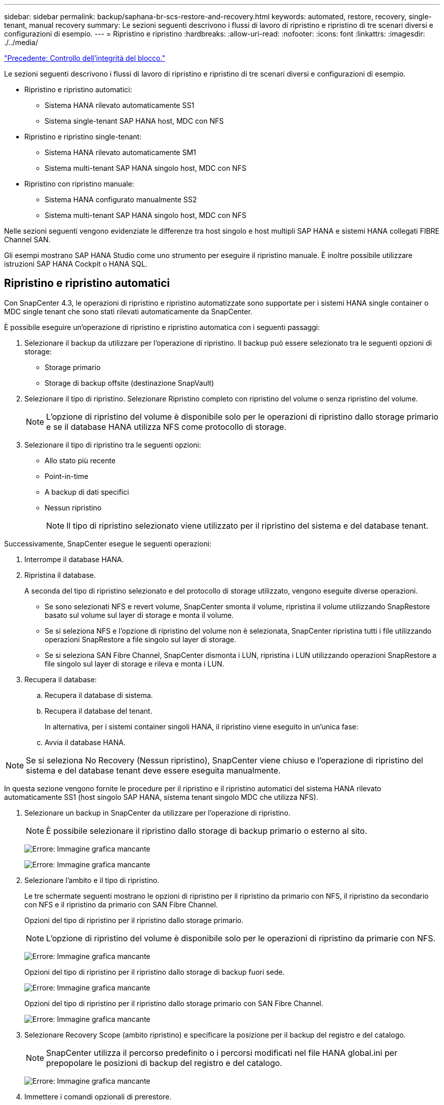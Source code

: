 ---
sidebar: sidebar 
permalink: backup/saphana-br-scs-restore-and-recovery.html 
keywords: automated, restore, recovery, single-tenant, manual recovery 
summary: Le sezioni seguenti descrivono i flussi di lavoro di ripristino e ripristino di tre scenari diversi e configurazioni di esempio. 
---
= Ripristino e ripristino
:hardbreaks:
:allow-uri-read: 
:nofooter: 
:icons: font
:linkattrs: 
:imagesdir: ./../media/


link:saphana-br-scs-block-integrity-check.html["Precedente: Controllo dell'integrità del blocco."]

Le sezioni seguenti descrivono i flussi di lavoro di ripristino e ripristino di tre scenari diversi e configurazioni di esempio.

* Ripristino e ripristino automatici:
+
** Sistema HANA rilevato automaticamente SS1
** Sistema single-tenant SAP HANA host, MDC con NFS


* Ripristino e ripristino single-tenant:
+
** Sistema HANA rilevato automaticamente SM1
** Sistema multi-tenant SAP HANA singolo host, MDC con NFS


* Ripristino con ripristino manuale:
+
** Sistema HANA configurato manualmente SS2
** Sistema multi-tenant SAP HANA singolo host, MDC con NFS




Nelle sezioni seguenti vengono evidenziate le differenze tra host singolo e host multipli SAP HANA e sistemi HANA collegati FIBRE Channel SAN.

Gli esempi mostrano SAP HANA Studio come uno strumento per eseguire il ripristino manuale. È inoltre possibile utilizzare istruzioni SAP HANA Cockpit o HANA SQL.



== Ripristino e ripristino automatici

Con SnapCenter 4.3, le operazioni di ripristino e ripristino automatizzate sono supportate per i sistemi HANA single container o MDC single tenant che sono stati rilevati automaticamente da SnapCenter.

È possibile eseguire un'operazione di ripristino e ripristino automatica con i seguenti passaggi:

. Selezionare il backup da utilizzare per l'operazione di ripristino. Il backup può essere selezionato tra le seguenti opzioni di storage:
+
** Storage primario
** Storage di backup offsite (destinazione SnapVault)


. Selezionare il tipo di ripristino. Selezionare Ripristino completo con ripristino del volume o senza ripristino del volume.
+

NOTE: L'opzione di ripristino del volume è disponibile solo per le operazioni di ripristino dallo storage primario e se il database HANA utilizza NFS come protocollo di storage.

. Selezionare il tipo di ripristino tra le seguenti opzioni:
+
** Allo stato più recente
** Point-in-time
** A backup di dati specifici
** Nessun ripristino
+

NOTE: Il tipo di ripristino selezionato viene utilizzato per il ripristino del sistema e del database tenant.





Successivamente, SnapCenter esegue le seguenti operazioni:

. Interrompe il database HANA.
. Ripristina il database.
+
A seconda del tipo di ripristino selezionato e del protocollo di storage utilizzato, vengono eseguite diverse operazioni.

+
** Se sono selezionati NFS e revert volume, SnapCenter smonta il volume, ripristina il volume utilizzando SnapRestore basato sul volume sul layer di storage e monta il volume.
** Se si seleziona NFS e l'opzione di ripristino del volume non è selezionata, SnapCenter ripristina tutti i file utilizzando operazioni SnapRestore a file singolo sul layer di storage.
** Se si seleziona SAN Fibre Channel, SnapCenter dismonta i LUN, ripristina i LUN utilizzando operazioni SnapRestore a file singolo sul layer di storage e rileva e monta i LUN.


. Recupera il database:
+
.. Recupera il database di sistema.
.. Recupera il database del tenant.
+
In alternativa, per i sistemi container singoli HANA, il ripristino viene eseguito in un'unica fase:

.. Avvia il database HANA.





NOTE: Se si seleziona No Recovery (Nessun ripristino), SnapCenter viene chiuso e l'operazione di ripristino del sistema e del database tenant deve essere eseguita manualmente.

In questa sezione vengono fornite le procedure per il ripristino e il ripristino automatici del sistema HANA rilevato automaticamente SS1 (host singolo SAP HANA, sistema tenant singolo MDC che utilizza NFS).

. Selezionare un backup in SnapCenter da utilizzare per l'operazione di ripristino.
+

NOTE: È possibile selezionare il ripristino dallo storage di backup primario o esterno al sito.

+
image:saphana-br-scs-image96.png["Errore: Immagine grafica mancante"]

+
image:saphana-br-scs-image97.png["Errore: Immagine grafica mancante"]

. Selezionare l'ambito e il tipo di ripristino.
+
Le tre schermate seguenti mostrano le opzioni di ripristino per il ripristino da primario con NFS, il ripristino da secondario con NFS e il ripristino da primario con SAN Fibre Channel.

+
Opzioni del tipo di ripristino per il ripristino dallo storage primario.

+

NOTE: L'opzione di ripristino del volume è disponibile solo per le operazioni di ripristino da primarie con NFS.

+
image:saphana-br-scs-image98.png["Errore: Immagine grafica mancante"]

+
Opzioni del tipo di ripristino per il ripristino dallo storage di backup fuori sede.

+
image:saphana-br-scs-image99.jpeg["Errore: Immagine grafica mancante"]

+
Opzioni del tipo di ripristino per il ripristino dallo storage primario con SAN Fibre Channel.

+
image:saphana-br-scs-image100.png["Errore: Immagine grafica mancante"]

. Selezionare Recovery Scope (ambito ripristino) e specificare la posizione per il backup del registro e del catalogo.
+

NOTE: SnapCenter utilizza il percorso predefinito o i percorsi modificati nel file HANA global.ini per prepopolare le posizioni di backup del registro e del catalogo.

+
image:saphana-br-scs-image101.png["Errore: Immagine grafica mancante"]

. Immettere i comandi opzionali di prerestore.
+
image:saphana-br-scs-image102.png["Errore: Immagine grafica mancante"]

. Immettere i comandi post-ripristino opzionali.
+
image:saphana-br-scs-image103.png["Errore: Immagine grafica mancante"]

. Immettere le impostazioni e-mail opzionali.
+
image:saphana-br-scs-image104.png["Errore: Immagine grafica mancante"]

. Per avviare l'operazione di ripristino, fare clic su fine.
+
image:saphana-br-scs-image105.png["Errore: Immagine grafica mancante"]

. SnapCenter esegue l'operazione di ripristino e ripristino. Questo esempio mostra i dettagli del processo di ripristino e ripristino.
+
image:saphana-br-scs-image106.png["Errore: Immagine grafica mancante"]





== Operazioni di ripristino e ripristino single-tenant

Con SnapCenter 4.3, le operazioni di ripristino single-tenant sono supportate per i sistemi HANA MDC con un singolo tenant o con più tenant rilevati automaticamente da SnapCenter.

È possibile eseguire un'operazione di ripristino e ripristino con un singolo tenant seguendo la procedura riportata di seguito:

. Arrestare il tenant da ripristinare e ripristinare.
. Ripristinare il tenant con SnapCenter.
+
** Per un ripristino dallo storage primario, SnapCenter esegue le seguenti operazioni:
+
*** *NFS.* Storage operazioni Single file SnapRestore per tutti i file del database tenant.
*** *SAN.* Clona e connetti il LUN all'host del database, quindi copia tutti i file del database tenant.


** Per un ripristino dallo storage secondario, SnapCenter esegue le seguenti operazioni:
+
*** *NFS.* Storage SnapVault Ripristina le operazioni per tutti i file del database tenant
*** *SAN.* Clona e connetti il LUN all'host del database, quindi copia tutti i file del database tenant




. Ripristinare il tenant con l'istruzione HANA Studio, Cockpit o SQL.


In questa sezione vengono fornite le procedure per l'operazione di ripristino dallo storage primario del sistema HANA SMI (sistema single-host SAP HANA, multi-tenant MDC con NFS) rilevato automaticamente. Dal punto di vista dell'input dell'utente, i flussi di lavoro sono identici per un ripristino da un ripristino secondario o da un ripristino in un'installazione SAN Fibre Channel.

. Arrestare il database tenant.
+
....
sm1adm@hana-2:/usr/sap/SM1/HDB00> hdbsql -U SYSKEY
Welcome to the SAP HANA Database interactive terminal.
Type:  \h for help with commands
       \q to quit
hdbsql=>
hdbsql SYSTEMDB=> alter system stop database tenant2;
0 rows affected (overall time 14.215281 sec; server time 14.212629 sec)
hdbsql SYSTEMDB=>
....
. Selezionare un backup in SnapCenter da utilizzare per l'operazione di ripristino.
+
image:saphana-br-scs-image107.png["Errore: Immagine grafica mancante"]

. Selezionare il tenant da ripristinare.
+

NOTE: SnapCenter mostra un elenco di tutti i tenant inclusi nel backup selezionato.

+
image:saphana-br-scs-image108.png["Errore: Immagine grafica mancante"]

+
Il ripristino single-tenant non è supportato con SnapCenter 4.3. Nessun ripristino preselezionato e non modificabile.

+
image:saphana-br-scs-image109.png["Errore: Immagine grafica mancante"]

. Immettere i comandi opzionali di prerestore.
+
image:saphana-br-scs-image110.png["Errore: Immagine grafica mancante"]

. Immettere comandi post-ripristino opzionali.
+
image:saphana-br-scs-image111.png["Errore: Immagine grafica mancante"]

. Immettere le impostazioni e-mail opzionali.
+
image:saphana-br-scs-image112.png["Errore: Immagine grafica mancante"]

. Per avviare l'operazione di ripristino, fare clic su fine.
+
image:saphana-br-scs-image113.png["Errore: Immagine grafica mancante"]

+
L'operazione di ripristino viene eseguita da SnapCenter. Questo esempio mostra i dettagli del lavoro di ripristino.

+
image:saphana-br-scs-image114.png["Errore: Immagine grafica mancante"]

+

NOTE: Al termine dell'operazione di ripristino del tenant, vengono ripristinati solo i dati rilevanti del tenant. Sul file system dell'host del database HANA, sono disponibili il file di dati ripristinato e il file ID di backup Snapshot del tenant.

+
....
sm1adm@hana-2:/usr/sap/SM1/HDB00> ls -al /hana/data/SM1/mnt00001/*
-rw-r--r-- 1 sm1adm sapsys   17 Dec  6 04:01 /hana/data/SM1/mnt00001/nameserver.lck
/hana/data/SM1/mnt00001/hdb00001:
total 3417776
drwxr-x--- 2 sm1adm sapsys       4096 Dec  6 01:14 .
drwxr-x--- 6 sm1adm sapsys       4096 Nov 20 09:35 ..
-rw-r----- 1 sm1adm sapsys 3758096384 Dec  6 03:59 datavolume_0000.dat
-rw-r----- 1 sm1adm sapsys          0 Nov 20 08:36 __DO_NOT_TOUCH_FILES_IN_THIS_DIRECTORY__
-rw-r----- 1 sm1adm sapsys         36 Nov 20 08:37 landscape.id
/hana/data/SM1/mnt00001/hdb00002.00003:
total 67772
drwxr-xr-- 2 sm1adm sapsys      4096 Nov 20 08:37 .
drwxr-x--- 6 sm1adm sapsys      4096 Nov 20 09:35 ..
-rw-r--r-- 1 sm1adm sapsys 201441280 Dec  6 03:59 datavolume_0000.dat
-rw-r--r-- 1 sm1adm sapsys         0 Nov 20 08:37 __DO_NOT_TOUCH_FILES_IN_THIS_DIRECTORY__
/hana/data/SM1/mnt00001/hdb00002.00004:
total 3411836
drwxr-xr-- 2 sm1adm sapsys       4096 Dec  6 03:57 .
drwxr-x--- 6 sm1adm sapsys       4096 Nov 20 09:35 ..
-rw-r--r-- 1 sm1adm sapsys 3758096384 Dec  6 01:14 datavolume_0000.dat
-rw-r--r-- 1 sm1adm sapsys          0 Nov 20 09:35 __DO_NOT_TOUCH_FILES_IN_THIS_DIRECTORY__
-rw-r----- 1 sm1adm sapsys     155648 Dec  6 01:14 snapshot_databackup_0_1
/hana/data/SM1/mnt00001/hdb00003.00003:
total 3364216
drwxr-xr-- 2 sm1adm sapsys       4096 Dec  6 01:14 .
drwxr-x--- 6 sm1adm sapsys       4096 Nov 20 09:35 ..
-rw-r--r-- 1 sm1adm sapsys 3758096384 Dec  6 03:59 datavolume_0000.dat
-rw-r--r-- 1 sm1adm sapsys          0 Nov 20 08:37 __DO_NOT_TOUCH_FILES_IN_THIS_DIRECTORY__
sm1adm@hana-2:/usr/sap/SM1/HDB00>
....
. Avviare il ripristino con HANA Studio.
+
image:saphana-br-scs-image115.png["Errore: Immagine grafica mancante"]

. Selezionare il tenant.
+
image:saphana-br-scs-image116.png["Errore: Immagine grafica mancante"]

. Selezionare il tipo di ripristino.
+
image:saphana-br-scs-image117.png["Errore: Immagine grafica mancante"]

. Fornire la posizione del catalogo di backup.
+
image:saphana-br-scs-image118.png["Errore: Immagine grafica mancante"]

+
image:saphana-br-scs-image119.png["Errore: Immagine grafica mancante"]

+
All'interno del catalogo di backup, il backup ripristinato viene evidenziato con un'icona verde. L'ID del backup esterno mostra il nome del backup precedentemente selezionato in SnapCenter.

. Selezionare la voce con l'icona verde e fare clic su Next (Avanti).
+
image:saphana-br-scs-image120.png["Errore: Immagine grafica mancante"]

. Fornire la posizione di backup del registro.
+
image:saphana-br-scs-image121.png["Errore: Immagine grafica mancante"]

. Selezionare le altre impostazioni desiderate.
+
image:saphana-br-scs-image122.png["Errore: Immagine grafica mancante"]

. Avviare l'operazione di ripristino del tenant.
+
image:saphana-br-scs-image123.png["Errore: Immagine grafica mancante"]

+
image:saphana-br-scs-image124.png["Errore: Immagine grafica mancante"]





=== Ripristino con ripristino manuale

Per ripristinare e ripristinare un sistema single-tenant SAP HANA MDC utilizzando SAP HANA Studio e SnapCenter, attenersi alla seguente procedura:

. Preparare il processo di ripristino con SAP HANA Studio:
+
.. Selezionare Recover System Database (Ripristina database di sistema) e confermare l'arresto del sistema SAP HANA.
.. Selezionare il tipo di ripristino e la posizione di backup del registro.
.. Viene visualizzato l'elenco dei backup dei dati. Selezionare Backup per visualizzare l'ID del backup esterno.


. Eseguire il processo di ripristino con SnapCenter:
+
.. Nella vista della topologia della risorsa, selezionare copie locali da ripristinare dallo storage primario o dalle copie del vault se si desidera eseguire il ripristino da uno storage di backup off-site.
.. Selezionare il backup SnapCenter che corrisponde all'ID di backup esterno o al campo del commento di SAP HANA Studio.
.. Avviare il processo di ripristino.
+

NOTE: Se si sceglie un ripristino basato su volume dallo storage primario, i volumi di dati devono essere smontati da tutti gli host di database SAP HANA prima del ripristino e rimontati al termine del processo di ripristino.

+

NOTE: In una configurazione di host multipli SAP HANA con FC, le operazioni di dismount e mount vengono eseguite dal name server SAP HANA come parte del processo di shutdown e startup del database.



. Eseguire il processo di ripristino del database di sistema con SAP HANA Studio:
+
.. Fare clic su Refresh (Aggiorna) dall'elenco dei backup e selezionare il backup disponibile per il ripristino (indicato da un'icona verde).
.. Avviare il processo di ripristino. Al termine del processo di ripristino, viene avviato il database di sistema.


. Eseguire il processo di ripristino del database tenant con SAP HANA Studio:
+
.. Selezionare Recover tenant Database (Ripristina database tenant) e selezionare il tenant da ripristinare.
.. Selezionare il tipo di ripristino e la posizione di backup del registro.
+
Viene visualizzato un elenco di backup dei dati. Poiché il volume di dati è già stato ripristinato, il backup del tenant viene indicato come disponibile (in verde).

.. Selezionare questo backup e avviare il processo di ripristino. Al termine del processo di ripristino, il database del tenant viene avviato automaticamente.




La sezione seguente descrive i passaggi delle operazioni di ripristino e ripristino del sistema HANA SS2 configurato manualmente (host singolo SAP HANA, sistema tenant multiplo MDC che utilizza NFS).

. In SAP HANA Studio, selezionare l'opzione Recover System Database (Ripristina database di sistema) per avviare il ripristino del database di sistema.
+
image:saphana-br-scs-image125.png["Errore: Immagine grafica mancante"]

. Fare clic su OK per chiudere il database SAP HANA.
+
image:saphana-br-scs-image126.png["Errore: Immagine grafica mancante"]

+
Il sistema SAP HANA si spegne e viene avviata la procedura guidata di ripristino.

. Selezionare il tipo di ripristino e fare clic su Next (Avanti).
+
image:saphana-br-scs-image127.png["Errore: Immagine grafica mancante"]

. Fornire la posizione del catalogo di backup e fare clic su Next (Avanti).
+
image:saphana-br-scs-image128.png["Errore: Immagine grafica mancante"]

. Viene visualizzato un elenco dei backup disponibili in base al contenuto del catalogo di backup. Scegliere il backup richiesto e annotare l'ID del backup esterno: Nel nostro esempio, il backup più recente.
+
image:saphana-br-scs-image129.png["Errore: Immagine grafica mancante"]

. Smontare tutti i volumi di dati.
+
....
umount /hana/data/SS2/mnt00001
....
+

NOTE: Per un sistema host SAP HANA multiplo con NFS, tutti i volumi di dati su ciascun host devono essere smontati.

+

NOTE: In una configurazione di host multipli SAP HANA con FC, l'operazione di disinstallazione viene eseguita dal name server SAP HANA come parte del processo di arresto.

. Dalla GUI di SnapCenter, selezionare la vista della topologia delle risorse e selezionare il backup da ripristinare; nel nostro esempio, il backup primario più recente. Fare clic sull'icona Restore (Ripristina) per avviare il ripristino.
+
image:saphana-br-scs-image130.png["Errore: Immagine grafica mancante"]

+
Viene avviata la procedura guidata di ripristino di SnapCenter.

. Selezionare il tipo di ripristino complete Resource (risorsa completa) o file Level (livello file).
+
Selezionare completa risorsa per utilizzare un ripristino basato su volume.

+
image:saphana-br-scs-image131.png["Errore: Immagine grafica mancante"]

. Selezionare livello file e tutto per utilizzare un'operazione SnapRestore a file singolo per tutti i file.
+
image:saphana-br-scs-image132.png["Errore: Immagine grafica mancante"]

+

NOTE: Per un ripristino a livello di file di un sistema host multiplo SAP HANA, selezionare tutti i volumi.

+
image:saphana-br-scs-image133.png["Errore: Immagine grafica mancante"]

. (Facoltativo) specificare i comandi da eseguire dal plug-in SAP HANA in esecuzione sull'host del plug-in HANA centrale. Fare clic su Avanti.
+
image:saphana-br-scs-image134.png["Errore: Immagine grafica mancante"]

. Specificare i comandi opzionali e fare clic su Next (Avanti).
+
image:saphana-br-scs-image135.png["Errore: Immagine grafica mancante"]

. Specificare le impostazioni di notifica in modo che SnapCenter possa inviare un'e-mail di stato e un registro dei processi. Fare clic su Avanti.
+
image:saphana-br-scs-image136.png["Errore: Immagine grafica mancante"]

. Esaminare il riepilogo e fare clic su Finish (fine) per avviare il ripristino.
+
image:saphana-br-scs-image137.png["Errore: Immagine grafica mancante"]

. Il lavoro di ripristino viene avviato e il log dei lavori può essere visualizzato facendo doppio clic sulla riga del log nel riquadro delle attività.
+
image:saphana-br-scs-image138.png["Errore: Immagine grafica mancante"]

. Attendere il completamento del processo di ripristino. Su ciascun host di database, montare tutti i volumi di dati. Nel nostro esempio, è necessario rimontare un solo volume sull'host del database.
+
....
mount /hana/data/SP1/mnt00001
....
. Accedere a SAP HANA Studio e fare clic su Refresh (Aggiorna) per aggiornare l'elenco dei backup disponibili. Il backup ripristinato con SnapCenter viene visualizzato con un'icona verde nell'elenco dei backup. Selezionare il backup e fare clic su Next (Avanti).
+
image:saphana-br-scs-image139.png["Errore: Immagine grafica mancante"]

. Fornire la posizione dei backup del registro. Fare clic su Avanti.
+
image:saphana-br-scs-image140.png["Errore: Immagine grafica mancante"]

. Selezionare le altre impostazioni desiderate. Assicurarsi che l'opzione Usa backup delta non sia selezionata. Fare clic su Avanti.
+
image:saphana-br-scs-image141.png["Errore: Immagine grafica mancante"]

. Rivedere le impostazioni di ripristino e fare clic su fine.
+
image:saphana-br-scs-image142.png["Errore: Immagine grafica mancante"]

. Viene avviato il processo di ripristino. Attendere il completamento del ripristino del database di sistema.
+
image:saphana-br-scs-image143.png["Errore: Immagine grafica mancante"]

. In SAP HANA Studio, selezionare la voce per il database di sistema e avviare Backup Recovery - Recover Tenant Database.
+
image:saphana-br-scs-image144.png["Errore: Immagine grafica mancante"]

. Selezionare il tenant da ripristinare e fare clic su Next (Avanti).
+
image:saphana-br-scs-image145.png["Errore: Immagine grafica mancante"]

. Specificare il tipo di ripristino e fare clic su Next (Avanti).
+
image:saphana-br-scs-image146.png["Errore: Immagine grafica mancante"]

. Confermare la posizione del catalogo di backup e fare clic su Next (Avanti).
+
image:saphana-br-scs-image147.png["Errore: Immagine grafica mancante"]

. Verificare che il database del tenant sia offline. Fare clic su OK per continuare.
+
image:saphana-br-scs-image148.png["Errore: Immagine grafica mancante"]

. Poiché il ripristino del volume di dati si è verificato prima del ripristino del database di sistema, il backup del tenant è immediatamente disponibile. Selezionare il backup evidenziato in verde e fare clic su Next (Avanti).
+
image:saphana-br-scs-image149.png["Errore: Immagine grafica mancante"]

. Confermare la posizione di backup del registro e fare clic su Next (Avanti).
+
image:saphana-br-scs-image150.png["Errore: Immagine grafica mancante"]

. Selezionare le altre impostazioni desiderate. Assicurarsi che l'opzione Usa backup delta non sia selezionata. Fare clic su Avanti.
+
image:saphana-br-scs-image151.png["Errore: Immagine grafica mancante"]

. Esaminare le impostazioni di ripristino e avviare il processo di ripristino del database tenant facendo clic su Finish (fine).
+
image:saphana-br-scs-image152.png["Errore: Immagine grafica mancante"]

. Attendere il completamento del ripristino e l'avvio del database tenant.
+
image:saphana-br-scs-image153.png["Errore: Immagine grafica mancante"]

+
Il sistema SAP HANA è operativo.

+

NOTE: Per un sistema SAP HANA MDC con più tenant, è necessario ripetere i passaggi 20–29 per ciascun tenant.



link:saphana-br-scs-advanced-configuration-and-tuning.html["Avanti: Configurazione e tuning avanzati."]
